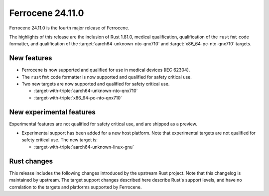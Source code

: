 .. SPDX-License-Identifier: MIT OR Apache-2.0
   SPDX-FileCopyrightText: The Ferrocene Developers

Ferrocene 24.11.0
======================

Ferrocene 24.11.0 is the fourth major release of Ferrocene.

The highlights of this release are the inclusion of Rust 1.81.0, medical qualification,
qualification of the ``rustfmt`` code formatter, and qualification of the
:target:`aarch64-unknown-nto-qnx710` and
:target:`x86_64-pc-nto-qnx710` targets.

New features
------------

* Ferrocene is now supported and qualified for use in medical devices (IEC 62304).
* The ``rustfmt`` code formatter is now supported and qualified for safety
  critical use.
* Two new targets are now supported and qualified for safety critical use.

  * :target-with-triple:`aarch64-unknown-nto-qnx710`
  * :target-with-triple:`x86_64-pc-nto-qnx710`

New experimental features
-------------------------

Experimental features are not qualified for safety critical use, and are
shipped as a preview.

* Experimental support has been added for a new host platform.
  Note that experimental targets are not qualified for safety critical use. The
  new target is:

  * :target-with-triple:`aarch64-unknown-linux-gnu`

Rust changes
------------

This release includes the following changes introduced by the upstream Rust
project. Note that this changelog is maintained by upstream. The target support
changes described here describe Rust's support levels, and have no correlation
to the targets and platforms supported by Ferrocene.

.. rust-changelog::
   :from: 1.79.0
   :to: 1.81.0